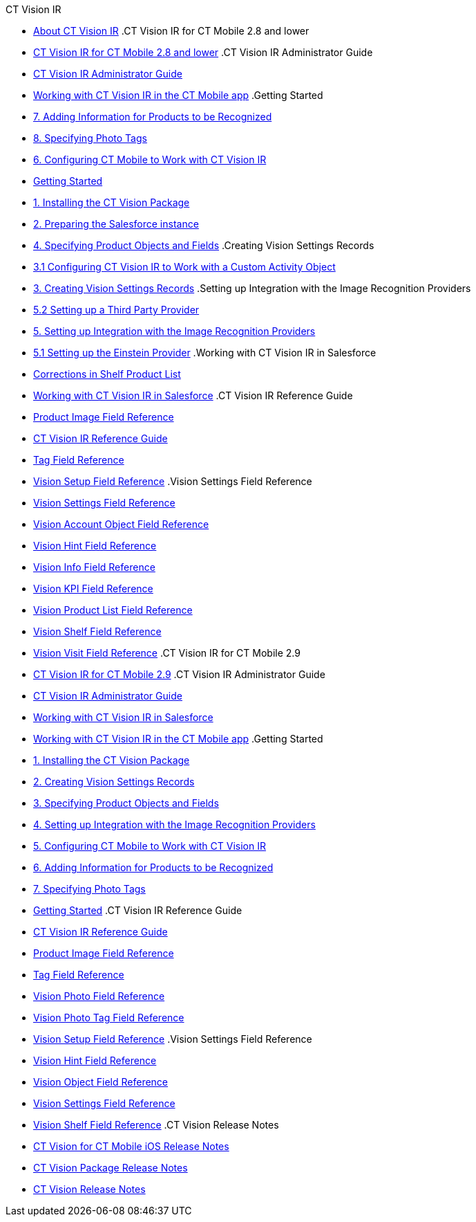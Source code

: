 
.CT Vision IR
* xref:about-ct-vision[About CT Vision IR]
.CT Vision IR for CT Mobile 2.8 and lower
  * xref:CT Vision IR for CT Mobile 2.8 and lower/ct-vision-ir-for-ct-mobile-2-8-and-lower[CT Vision IR for CT Mobile 2.8 and lower]
  .CT Vision IR Administrator Guide
    * xref:CT Vision IR for CT Mobile 2.8 and lower/CT Vision IR Administrator Guide/administrator-guide[CT Vision IR Administrator Guide]
    * xref:CT Vision IR for CT Mobile 2.8 and lower/CT Vision IR Administrator Guide/working-with-ct-vision-in-the-ct-mobile-app[Working with CT Vision IR in the CT Mobile app]
    .Getting Started
      * xref:CT Vision IR for CT Mobile 2.8 and lower/CT Vision IR Administrator Guide/Getting Started/adding-information-for-products-to-be-recognized[7. Adding Information for Products to be Recognized]
      * xref:CT Vision IR for CT Mobile 2.8 and lower/CT Vision IR Administrator Guide/Getting Started/adding-photo-tags[8. Specifying Photo Tags]
      * xref:CT Vision IR for CT Mobile 2.8 and lower/CT Vision IR Administrator Guide/Getting Started/configuring-ct-mobile-for-work-with-ct-vision[6. Configuring CT Mobile to Work with CT Vision IR]
      * xref:CT Vision IR for CT Mobile 2.8 and lower/CT Vision IR Administrator Guide/Getting Started/getting-started[Getting Started]
      * xref:CT Vision IR for CT Mobile 2.8 and lower/CT Vision IR Administrator Guide/Getting Started/installing-the-ct-vision-package[1. Installing the CT Vision Package]
      * xref:CT Vision IR for CT Mobile 2.8 and lower/CT Vision IR Administrator Guide/Getting Started/preparing-the-salesforce-instance[2. Preparing the Salesforce instance]
      * xref:CT Vision IR for CT Mobile 2.8 and lower/CT Vision IR Administrator Guide/Getting Started/specifying-product-objects-and-fields[4. Specifying Product Objects and Fields]
      .Creating Vision Settings Records
        * xref:CT Vision IR for CT Mobile 2.8 and lower/CT Vision IR Administrator Guide/Getting Started/Creating Vision Settings Records/configuring-ct-vision-to-work-with-a-custom-activity-object[3.1 Configuring CT Vision IR to Work with a Custom Activity Object]
        * xref:CT Vision IR for CT Mobile 2.8 and lower/CT Vision IR Administrator Guide/Getting Started/Creating Vision Settings Records/creating-ctm-settings-records[3. Creating Vision Settings Records]
      .Setting up Integration with the Image Recognition Providers 
        * xref:CT Vision IR for CT Mobile 2.8 and lower/CT Vision IR Administrator Guide/Getting Started/Setting up Integration with the Image Recognition Providers /setting-up-a-third-party-provider[5.2 Setting up a Third Party Provider]
        * xref:CT Vision IR for CT Mobile 2.8 and lower/CT Vision IR Administrator Guide/Getting Started/Setting up Integration with the Image Recognition Providers /setting-up-integration-with-the-image-recognition-providers[5. Setting up Integration with the Image Recognition Providers]
        * xref:CT Vision IR for CT Mobile 2.8 and lower/CT Vision IR Administrator Guide/Getting Started/Setting up Integration with the Image Recognition Providers /setting-up-the-einstein-provider[5.1 Setting up the Einstein Provider]
    .Working with CT Vision IR in Salesforce
      * xref:CT Vision IR for CT Mobile 2.8 and lower/CT Vision IR Administrator Guide/Working with CT Vision IR in Salesforce/corrections-in-shelf-product-list[Corrections in Shelf Product List]
      * xref:CT Vision IR for CT Mobile 2.8 and lower/CT Vision IR Administrator Guide/Working with CT Vision IR in Salesforce/working-with-ct-vision-in-salesforce[Working with CT Vision IR in Salesforce]
  .CT Vision IR Reference Guide
    * xref:CT Vision IR for CT Mobile 2.8 and lower/CT Vision IR Reference Guide/product-image-field-reference[Product Image Field Reference]
    * xref:CT Vision IR for CT Mobile 2.8 and lower/CT Vision IR Reference Guide/reference-guide[CT Vision IR Reference Guide]
    * xref:CT Vision IR for CT Mobile 2.8 and lower/CT Vision IR Reference Guide/tag-field-reference[Tag Field Reference]
    * xref:CT Vision IR for CT Mobile 2.8 and lower/CT Vision IR Reference Guide/vision-setup-field-reference[Vision Setup Field Reference]
    .Vision Settings Field Reference
      * xref:CT Vision IR for CT Mobile 2.8 and lower/CT Vision IR Reference Guide/Vision Settings Field Reference/ctm-settings-field-reference[Vision Settings Field Reference]
      * xref:CT Vision IR for CT Mobile 2.8 and lower/CT Vision IR Reference Guide/Vision Settings Field Reference/vision-account-object-field-reference[Vision Account Object Field Reference]
      * xref:CT Vision IR for CT Mobile 2.8 and lower/CT Vision IR Reference Guide/Vision Settings Field Reference/vision-hint-field-reference[Vision Hint Field Reference]
      * xref:CT Vision IR for CT Mobile 2.8 and lower/CT Vision IR Reference Guide/Vision Settings Field Reference/vision-info-field-reference[Vision Info Field Reference]
      * xref:CT Vision IR for CT Mobile 2.8 and lower/CT Vision IR Reference Guide/Vision Settings Field Reference/vision-kpi-field-reference[Vision KPI Field Reference]
      * xref:CT Vision IR for CT Mobile 2.8 and lower/CT Vision IR Reference Guide/Vision Settings Field Reference/vision-product-list-field-reference[Vision Product List Field Reference]
      * xref:CT Vision IR for CT Mobile 2.8 and lower/CT Vision IR Reference Guide/Vision Settings Field Reference/vision-shelf-field-reference[Vision Shelf Field Reference]
      * xref:CT Vision IR for CT Mobile 2.8 and lower/CT Vision IR Reference Guide/Vision Settings Field Reference/vision-visit-field-reference[Vision Visit Field Reference]
.CT Vision IR for CT Mobile 2.9
  * xref:CT Vision IR for CT Mobile 2.9/ct-vision-ir-for-ct-mobile-2-9[CT Vision IR for CT Mobile 2.9]
  .CT Vision IR Administrator Guide
    * xref:CT Vision IR for CT Mobile 2.9/CT Vision IR Administrator Guide/ct-vision-ir-administrator-guide-2-9[CT Vision IR Administrator Guide]
    * xref:CT Vision IR for CT Mobile 2.9/CT Vision IR Administrator Guide/working-with-ct-vision-ir-in-salesforce-2-9[Working with CT Vision IR in Salesforce]
    * xref:CT Vision IR for CT Mobile 2.9/CT Vision IR Administrator Guide/working-with-ct-vision-ir-in-the-ct-mobile-app-2-9[Working with CT Vision IR in the CT Mobile app]
    .Getting Started
      * xref:CT Vision IR for CT Mobile 2.9/CT Vision IR Administrator Guide/Getting Started/1-installing-the-ct-vision-package-2-9[1. Installing the CT Vision Package]
      * xref:CT Vision IR for CT Mobile 2.9/CT Vision IR Administrator Guide/Getting Started/2-creating-vision-settings-records-2-9[2. Creating Vision Settings Records]
      * xref:CT Vision IR for CT Mobile 2.9/CT Vision IR Administrator Guide/Getting Started/3-specifying-product-objects-and-fields-2-9[3. Specifying Product Objects and Fields]
      * xref:CT Vision IR for CT Mobile 2.9/CT Vision IR Administrator Guide/Getting Started/4-setting-up-integration-with-the-image-recognition-providers-2-9[4. Setting up Integration with the Image Recognition Providers]
      * xref:CT Vision IR for CT Mobile 2.9/CT Vision IR Administrator Guide/Getting Started/5-configuring-ct-mobile-to-work-with-ct-vision-ir-2-9[5. Configuring CT Mobile to Work with CT Vision IR]
      * xref:CT Vision IR for CT Mobile 2.9/CT Vision IR Administrator Guide/Getting Started/6-adding-information-for-products-to-be-recognized-2-9[6. Adding Information for Products to be Recognized]
      * xref:CT Vision IR for CT Mobile 2.9/CT Vision IR Administrator Guide/Getting Started/7-specifying-photo-tags-2-9[7. Specifying Photo Tags]
      * xref:CT Vision IR for CT Mobile 2.9/CT Vision IR Administrator Guide/Getting Started/getting-started-2-9[Getting Started]
  .CT Vision IR Reference Guide
    * xref:CT Vision IR for CT Mobile 2.9/CT Vision IR Reference Guide/ct-vision-ir-reference-guide-2-9[CT Vision IR Reference Guide]
    * xref:CT Vision IR for CT Mobile 2.9/CT Vision IR Reference Guide/product-image-field-reference-2-9[Product Image Field Reference]
    * xref:CT Vision IR for CT Mobile 2.9/CT Vision IR Reference Guide/tag-field-reference-ir-2-9[Tag Field Reference]
    * xref:CT Vision IR for CT Mobile 2.9/CT Vision IR Reference Guide/vision-photo-field-reference-ir-2-9[Vision Photo Field Reference]
    * xref:CT Vision IR for CT Mobile 2.9/CT Vision IR Reference Guide/vision-photo-tag-field-reference-ir-2-9[Vision Photo Tag Field Reference]
    * xref:CT Vision IR for CT Mobile 2.9/CT Vision IR Reference Guide/vision-setup-field-reference-2-9[Vision Setup Field Reference]
    .Vision Settings Field Reference
      * xref:CT Vision IR for CT Mobile 2.9/CT Vision IR Reference Guide/Vision Settings Field Reference/vision-hint-field-reference-ir-2-9[Vision Hint Field Reference]
      * xref:CT Vision IR for CT Mobile 2.9/CT Vision IR Reference Guide/Vision Settings Field Reference/vision-object-field-reference-ir-2-9[Vision Object Field Reference]
      * xref:CT Vision IR for CT Mobile 2.9/CT Vision IR Reference Guide/Vision Settings Field Reference/vision-settings-field-reference-ir-2-9[Vision Settings Field Reference]
      * xref:CT Vision IR for CT Mobile 2.9/CT Vision IR Reference Guide/Vision Settings Field Reference/vision-shelf-field-reference-ir-2-9[Vision Shelf Field Reference]
.CT Vision Release Notes
  * xref:CT Vision Release Notes/ct-vision-for-ct-mobile-ios-release-notes[CT Vision for CT Mobile iOS Release Notes]
  * xref:CT Vision Release Notes/ct-vision-package-release-notes[CT Vision Package Release Notes]
  * xref:CT Vision Release Notes/ct-vision-release-notes[CT Vision Release Notes]
